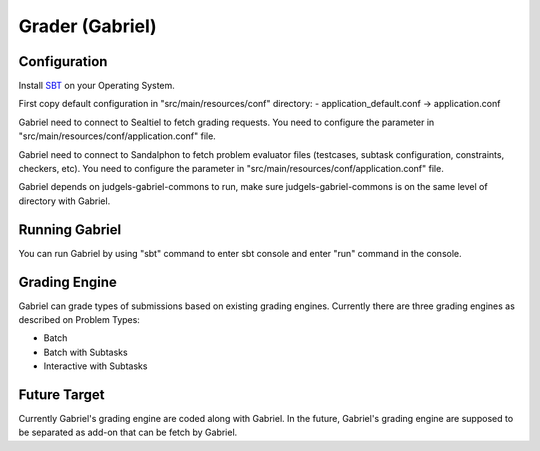 Grader (Gabriel)
****************

Configuration
=============

Install `SBT <http://www.scala-sbt.org/>`_ on your Operating System.

First copy default configuration in "src/main/resources/conf" directory:
- application_default.conf -> application.conf

Gabriel need to connect to Sealtiel to fetch grading requests. You need to configure the parameter in "src/main/resources/conf/application.conf" file.

Gabriel need to connect to Sandalphon to fetch problem evaluator files (testcases, subtask configuration, constraints, checkers, etc). You need to configure the parameter in "src/main/resources/conf/application.conf" file.

Gabriel depends on judgels-gabriel-commons to run, make sure judgels-gabriel-commons is on the same level of directory with Gabriel.

Running Gabriel
===============

You can run Gabriel by using "sbt" command to enter sbt console and enter "run" command in the console. 

Grading Engine
==============

Gabriel can grade types of submissions based on existing grading engines. Currently there are three grading engines as described on Problem Types:

- Batch

- Batch with Subtasks

- Interactive with Subtasks


Future Target
=============

Currently Gabriel's grading engine are coded along with Gabriel. In the future, Gabriel's grading engine are supposed to be separated as add-on that can be fetch by Gabriel.

